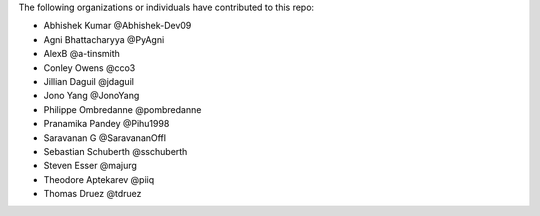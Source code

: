 The following organizations or individuals have contributed to this repo:

- Abhishek Kumar @Abhishek-Dev09
- Agni Bhattacharyya @PyAgni
- AlexB @a-tinsmith
- Conley Owens @cco3
- Jillian Daguil @jdaguil
- Jono Yang @JonoYang
- Philippe Ombredanne @pombredanne
- Pranamika Pandey @Pihu1998
- Saravanan G @SaravananOffl
- Sebastian Schuberth @sschuberth
- Steven Esser @majurg
- Theodore Aptekarev @piiq
- Thomas Druez @tdruez
